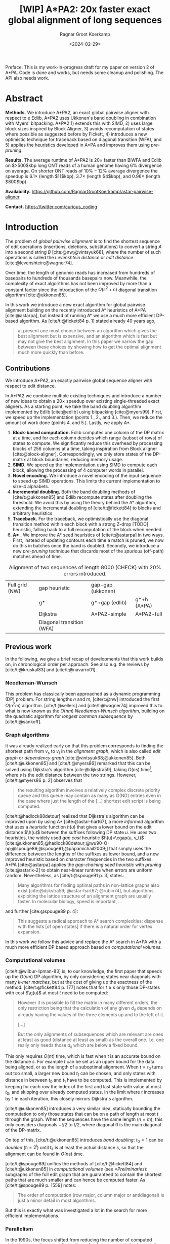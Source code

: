 #+title: [WIP] A*PA2: 20x faster exact global alignment of long sequences
#+HUGO_SECTION: posts
#+HUGO_TAGS: paper-draft
#+HUGO_LEVEL_OFFSET: 1
#+OPTIONS: ^:{} num:t
#+hugo_front_matter_key_replace: author>authors
#+toc: headlines 3
#+date: <2024-02-29>
#+author: Ragnar Groot Koerkamp

\begin{equation*}
\newcommand{\g}{g^*}
\newcommand{\h}{h^*}
\newcommand{\f}{f^*}
\newcommand{\cgap}{c_{\texttt{gap}}}
\newcommand{\xor}{\ \mathrm{xor}\ }
\newcommand{\and}{\ \mathrm{and}\ }
\newcommand{\st}[2]{\langle #1, #2\rangle}
\newcommand{\matches}{\mathcal M}
\end{equation*}

Preface: This is my work-in-progress draft for my paper on version 2 of A*PA.
Code is done and works, but needs some cleanup and polishing. The API also needs
work.

* Abstract
:PROPERTIES:
:UNNUMBERED: t
:END:

*Methods.* We introduce A*PA2, an exact global pairwise aligner with respect to
e Edlib, A*PA2 uses Ukkonen's band doubling in combination
with Myers' bitpacking. A*PA2 1) extends this with SIMD, 2) uses large block
sizes inspired by Block Aligner, 3) avoids recomputation of states where
possible as suggested before by Fickett, 4) introduces a new optimistic technique for
traceback based on diagonal transition (WFA), and 5) applies the heuristics
developed in A*PA and improves them using /pre-pruning/.

*Results.*
The average runtime of A*PA2 is  $20\times$ faster than BiWFA and Edlib on $>500$kbp long ONT reads of a
human genome having $6\%$ divergence on average. On shorter ONT reads of
 $10\%-12\%$ average divergence the speedup is $6.1\times$ (length $11$kbp),
$3.7\times$ (length $4$kbp), and $0.96\times$ (length $800$bp).

*Availability.* [[https://github.com/RagnarGrootKoerkamp/astar-pairwise-aligner]]

*Contact.* [[https://twitter.com/curious_coding]]

* Introduction

The problem of /global pairwise alignment/ is to find the shortest sequence of
edit operations (insertions, deletions, substitutions) to convert a string $A$
into a second string $B$ [cite:@nw;@vintsyuk68], where the number of such
operations is called the /Levenshtein distance/ or /edit distance/
[cite:@levenshtein;@wagner74].

Over time, the length of genomic reads has increased from hundreds of basepairs
to hundreds of thousands basepairs now. Meanwhile, the complexity of exact
algorithms has not been improved by more than a constant factor since the
introduction of the $O(s^2+n)$ diagonal transition algorithm [cite:@ukkonen85].

In this work we introduce a new exact algorithm for global pairwise alignment
building on the recently introduced A* heuristics of A*PA [cite:@astarpa], but
instead of running A* we use a much more efficient DP-based algorithm.
As [cite/t:@fickett84 p. 1] stated already 40 years ago,
#+begin_quote
at present one must choose between an algorithm which gives the best alignment
but is expensive, and an algorithm which is fast but may not give the best
alignment. In this paper we narrow the gap between these choices by showing how
to get the optimal alignment much more quickly than before.
#+end_quote

** Contributions
We introduce A*PA2, an exactly pairwise global sequence aligner with respect to
edit distance.

In A*PA2 we combine multiple existing techniques and introduce a number of new
ideas to obtain a $20\times$ speedup over existing single-threaded exact aligners.
As a starting point, we take the band doubling algorithm
implemented by Edlib [cite:@edlib] using bitpacking [cite:@myers99].
First, we speed up the implementation (points 1., 2., and 3.).
Then, we reduce the amount of work done (points 4. and 5.).
Lastly, we apply A*.

1. *Block-based computation.* Edlib computes one column of the DP matrix at a time,
   and for each column decides which range (subset of rows) of states to compute.  We
   significantly reduce this overhead by processing blocks of $256$ columns at a
   time, taking inspiration from Block aligner [cite:@block-aligner].
   Correspondingly, we only store states of the DP-matrix at block boundaries,
   reducing memory usage.
2. *SIMD.* We speed up the implementation using SIMD to compute each block, allowing
   the processing of $4$ computer words in parallel.
3. *Novel encoding.* We introduce a novel encoding of the input sequence to
   speed up SIMD operations. This limits the current implementation to size-$4$ alphabets.
4. *Incremental doubling.* Both the band doubling methods of [cite/t:@ukkonen85]
   and Edlib recompute states after doubling the threshold.  We avoid this by
   using the theory behind the A* algorithm, extending the incremental doubling
   of [cite/t:@fickett84] to blocks and arbitrary heuristics.
5. *Traceback.* For the traceback, we optimistically use the diagonal transition method within each
   block with a strong Z-drop [TODO] heuristic, falling back to a full recomputation of the block when needed.
6. *A** *.* We improve the A* seed heuristics of [cite/t:@astarpa] in two ways. First,
   instead of updating contours each time a match is pruned, we now do this in
   batches once the band is doubled. Secondly, we introduce a new /pre-pruning/ technique
   that discards most of the /spurious/ (off-path) matches ahead of time.

#+name: domains
#+caption: Alignment of two sequences of length 8000 (CHECK) with 20% errors introduced.
| [[file:imgs/intro/0_full.png]] Full grid (NW) | [[file:imgs/intro/0_gap-start.png]] gap heuristic                       | [[file:imgs/intro/0_gap-gap.png]] gap-gap (ukkonen)    |                                           |
|                                      | [[file:imgs/intro/0_g.png]] g*                                          | [[file:imgs/intro/0_g-gap.png]] g*+gap (edlib)         | [[file:imgs/intro/5_astarpa.png]] g*+h (A*PA)      |
|                                      | [[file:imgs/intro/2_dijkstra.png]] Dijkstra                             | [[file:imgs/intro/6_astarpa2_simple.png]] A*PA2-simple | [[file:imgs/intro/7_astarpa2_full.png]] A*PA2-full |
|                                      | [[file:imgs/intro/3_diagonal-transition.png]] Diagonal transition (WFA) |                                               |                                           |

** Previous work

In the following, we give a brief recap of developments that this work builds
on, in chronological order per approach.  See also e.g. the reviews by
[cite/t:@kruskal83] and [cite/t:@navarro01].

*** Needleman-Wunsch
This problem has classically been approached as a dynamic
programming (DP) problem. For string lengths $n$ and $m$, [cite/t:@nw]
introduced the first $O(n^2m)$ algorithm. [cite/t:@sellers] and
[cite/t:@wagner74] improved this to what is now
known as the $O(nm)$ /Needleman-Wunsch algorithm/, building on the quadratic algorithm for /longest common
subsequence/ by [cite/t:@sankoff].

*** Graph algorithms
It was already realized early on that this problem
corresponds to finding the shortest path from $v_s$ to $v_t$ in the /alignment
graph/, which is also called /edit graph/ or /dependency graph/
[cite:@vintsyuk68;@ukkonen85]. Both [cite/t:@ukkonen85] and [cite/t:@myers86]
remarked that this can be solved using Dijkstra's algorithm [cite:@dijkstra59],
taking $O(ns)$ time[fn::Although Ukkonen didn't realize this faster runtime and
only gave a bound of $O(nm \log (nm))$.], where $s$ is the edit distance between
the two strings.  However, [cite/t:@myers86 p. 2] observes that
#+begin_quote
the resulting  algorithm involves a relatively complex discrete priority queue
and this queue  may contain as many as O(ND) entries even in the case where just
the length  of the [...] shortest edit script is being computed.
#+end_quote
[cite/t:@hadlock88detour] realized that Dijkstra's algorithm can be improved
upon by using A* [cite:@astar-hart67], a more /informed/ algorithm that uses a
/heuristic/ function $h(u)$ that gives a lower bound on the edit distance
$\h(u)$ between the suffixes following DP state $u$. He uses two heuristics, the widely
used /gap cost/ heuristic $h(u)=\cgap(u, v_t)$
[cite:@ukkonen85;@hadlock88detour;@wu90-O-np;@spouge89;@spouge91;@papamichail2009;]
that simply uses the difference between the lengths of the suffixes as lower
bound, and a new improved heuristic based on character frequencies in the two
suffixes. A*PA [cite:@astarpa] applies the /gap-chaining seed heuristic/ with /pruning/
[cite:@astarix-2] to obtain near-linear runtime when errors are uniform random.
Nevertheless, as [cite/t:@spouge91 p. 3] states:
#+begin_quote
Many algorithms for finding optimal paths in non-lattice graphs also exist
[cite:@dijkstra59; @astar-hart67; @rubin74], but algorithms exploiting the
lattice structure of an alignment graph are usually faster. In molecular
biology, speed is important, ...
#+end_quote
and further [cite:@spouge89 p. 4]:
#+begin_quote
This suggests a radical approach to A* search complexities: dispense with the
lists [of open states] if there is a natural order for vertex expansion.
#+end_quote
In this work we follow this advice and replace the A* search in A*PA with a much
more efficient DP based approach based on /computational volumes/.

*** Computational volumes
[cite/t:@wilbur-lipman-83] is, to our knowledge, the first paper that speeds up
the $O(nm)$ DP algorithm, by only considering states near diagonals with many
/k-mer matches/, but at the cost of giving up the exactness of the method.
[cite/t:@fickett84 p. 177] notes that for $t\geq s$ only those DP-states with
cost $\g(u)$ at most $t$ need to be computed:
#+begin_quote
However it is possible to fill the matrix in many different orders, the only
restriction being that the calculation of any given $d_{ij}$ depends on already
having the values of the three elements up and to the left of it.

[...]

But the only alignments of subsequences which are relevant are ones at least as
good (distance at least as small) as the overall one. I.e. one really only needs
those $d_{ij}$ which are below a fixed bound.
#+end_quote
This only requires $O(nt)$ time, which is fast when $t$ is an accurate bound on
the distance $s$. For example $t$ can be set as an upper bound for the
data being aligned, or as the length of a suboptimal alignment.  When
$t=t_0$ turns out too small, a larger new bound $t_1$ can be chosen, and only
states with distance in between $t_0$ and $t_1$ have to be computed.  This is
implemented by keeping for each row the index of the first and last state with
value at most $t_0$, and skipping over already computed states.  In the limit
where $t$ increases by $1$ in each iteration, this closely mirrors Dijkstra's algorithm.

[cite/t:@ukkonen85] introduces a very similar idea, statically bounding the
computation to only those states that can be on a path of length at most $t$
through the graph. When the sequences have the same length ($n=m$), this only
considers diagonals $-t/2$ to $t/2$, where diagonal $0$ is the main diagonal of
the DP-matrix.

On top of this, [cite/t:@ukkonen85] introduces /band doubling/: $t_0=1$ can be
/doubled/ ($t_i = 2^i$) until $t_k$ is at least the actual distance $s$, so that
the alignment can be found in $O(ns)$ time.

[cite/t:@spouge89] unifies the methods of
[cite/t:@fickett84] and [cite/t:@ukkonen85] in /computational volumes/
(see [[*Preliminaries]]): subgraphs of the full edit graph that are guaranteed to
contain the shortest paths that are much smaller and can hence be computed faster.
As [cite/t:@spouge89 p. 1559] notes:
#+begin_quote
The order of computation (row major, column major or antidiagonal) is just a
minor detail in most algorithms.
#+end_quote
But this is exactly what was investigated a lot in the search for more efficient implementations.

*** Parallelism
In the 1990s, the focus shifted from
reducing the number of computed states to computing states faster through
advancements in implementation and hardware (SIMD, GPUs).  These speedups are
often applied to the Smith-Waterman-(Gotoh) [cite:@sw;@gotoh] algorithm for
(affine-cost) local alignment, where algorithmic improvements beyond
$\Theta(nm)$ are unknown.

The first technique in this direction is /microparallelism/ [cite:@alpern95],
where each (64 bit) computer word is divided into multiple (e.g. 16 bit) parts,
and word-size operations modify all (4) parts in parallel.
[cite/t:@alpern95] applied this with /inter-sequence parallelism/ to align a
given query to four reference sequences in parallel, see also
[cite/t:@rognes11].  [cite/t:@hughey96] was the first to note that
/anti-diagonals/ of the DP matrix are independent and can be computed in parallel, and
[cite/t:@wozniak97] applied SIMD for this purpose.

[cite/t:@rognes00 p. 702] also use microparallelism, but use /vertical/
instead of anti-diagonal vectors:
#+begin_quote
The advantage of this approach is the much-simplified and faster loading of the
vector of substitution scores from memory. The disadvantage is that data
dependencies within the vector must be handled.
#+end_quote
They also introduce the /query profile/
to efficiently compute which characters equal each other, see [[*Preliminaries]].
Similarly, [cite/t:@myers99] introduces a /bitpacking/ algorithm specifically
for edit distance. It bit-encodes the differences between $w=64$ states in a
column into two computer words, and an efficient algorithm to operate on them ([[myers]]).
BitPAl [cite:@bitpal] introduces an alternative bitpacking scheme based on a
slightly different bit-encoding, but as both methods end up using $20$ [TODO]
instructions we did not pursue this further.

---

TODO
- [cite:@farrar] Farrar's striped; uses query profile; conditional prefix scan
  is moved outside inner loop. $2-8\times$ faster than Wozniak and Rognes.
- Wu Manber 1992
- Baeza-Yates Gonnet 1992
- Hyyro and Navarro, 2005; Hyyro et al., 2005
- Benson 2013
- navarro 2004
- bergeron hamel 2002

*** Tools
There are multiple semi-global aligners that implement $O(nm)$ global
alignment using numerous of the aforementioned implementation
techniques, such as SeqAn [cite:@seqan], Parasail [cite:@parasail], Opal
(https://github.com/martinsos/opal), libssa
(https://github.com/RonnySoak/libssa), SWIPE [cite:@rognes11], SWPS3
[cite:@swps3], SSW library [cite:@ssw-library] ([[https://github.com/mengyao/Complete-Striped-Smith-Waterman-Library][link]]), and KSW2 [cite:@minimap2].

Dedicated global alignment implementations are much rarer.
Edlib [cite:@edlib] implements the band doubling of [cite/t:@ukkonen85] using
the $\g(u)+\cgap(u, v_t)\leq t$ computational volume of [cite/t:@spouge91] and
the bitpacking of [cite/t:@myers99].
WFA and BiWFA [cite:@wfa;@biwfa] implement the $O(n+s^2)$ expected time /diagonal transition/
algorithm [cite:@ukkonen85;@myers86].
Block aligner [cite:@block-aligner] is an approximate aligner that can handle
position-specific scoring matrices whose main novelty is to divide the
computation into blocks.
Lastly, A*PA [cite:@astarpa] directly implements A* on the alignment graph using
the gap-chaining seed heuristic.

---

- Opal: Šošic M. An simd dynamic programming c/c++ library: Thesis, University
  of Zagreb; 2015. https://bib.irb.hr/datoteka/758607.diplomski_Martin_
  Sosic.pdf.

- libssa: Frielingsdorf JT. Improving optimal sequence alignments through a
  simd-accelerated library: Thesis, University of Oslo; 2015. http://urn.nb.no/
  URN:NBN:no-49935. Accessed 10 Dec 2015.
- [cite:@suzuki-kasahara] libgaba: SIMD with difference recurrence relation for
  affine cost alignment
- [cite:@bitpal] BitPAl

* Preliminaries
*Edit graph.* We take as input two zero-indexed sequences $A$ and $B$ over an alphabet of size
$4$ of lengths $n$ and $m$.  The /edit graph/ contains /states/ $\st ij$ ($0\leq
i\leq n$, $0\leq j\leq m$) as vertices. It further contains directed insertion and
deletion edges $\st ij \to \st i{j+1}$ and $\st ij \to \st {i+1}j$ of cost $1$,
and diagonal edges $\st ij\to \st{i+1}{j+1}$ of cost $0$ when $A_i = B_i$ and
substitution cost $1$ otherwise.  The shortest path from $v_s:=\st 00$ to $v_t :=
\st nm$ in the edit graph corresponds to an alignment of $A$ and $B$.
We write $d(u,v)$ for the distance from $u$ to
$v$, $\g(u) := d(v_s, u)$ for the distance from the start, $\h(u) := d(u, v_t)$
for the distance to the end, and $\f(u) := \g(u) + \h(u)$ for the length of the
shortest path through $u$.

*A** is a shortest path algorithm based on a /heuristic/ function $h(u)$ [cite:@astar-hart67]. A
heuristic is called /admissible/ when $h(u)$ underestimates the distance to the
end, i.e., $h(u) \leq \h(u)$, and admissible $h$ guarantee that A* finds a
shortest path. A* /expands/ states in order of increasing $f(u) :=
g(u) + h(u)$, where $g(u)$ is the best distance to $u$ found so far. We say that
$u$ is /fixed/ when the distance to $u$ has been found, i.e., $g(u) = \g(u)$.

*Computational volumes.* [cite/t:@spouge89] defines a /computational volume/ as a subgraph of the
alignment graph that contains all shortest paths . Given a bound $t\geq s$, some examples of
computational volumes are:
1. $\{u\}$, the entire $(n+1)\times (m+1)$ graph [cite:@nw].
2. $\{u: \g(u)\leq t\}$, the states at distance $\leq t$, introduced by
   [cite/t:@fickett84] and similar to Dijkstra's algorithm [cite:@dijkstra59].
3. $\{u: \cgap(v_s, u) + \cgap(u, v_t) \leq t\}$ the static set of states possibly on a path
   of length $\leq t$ [cite:@ukkonen85].
4. $\{u: \g(u) + \cgap(u, v_t) \leq t\}$, as used by Edlib [cite:@edlib;@spouge91;@papamichail2009].
5. $\{u: \g(u) + h(u) \leq t\}$, for any admissible heuristic $h$, which we will
   use as is similar to A*.


*Band-doubling* is the following algorithm by [cite/t:@ukkonen85], that depends on the choice of
computational volume being used.
1. Start with edit-distance threshold $t=1$.
2. Loop over columns $i$ from $0$ to $n$.
3. For each column, determine the range of rows $[j_{start}, j_{end}]$ to be
   computed according the computational volume that's being used.
   a. If this range is empty or does not contain a state at distance $\leq t$, double $t$ and go back to step 1.
   b. Otherwise, compute the distance to the states in the range, and continue
      with the next column.
The algorithm stops when $t_k \geq s > t_{k-1}$. For the
$\cgap(v_s,u)+\cgap(u,v_t)\leq t$ computational volume used by Ukkonen, each
test requires $O(n \cdot t_i)$ time, and hence the total time is
\begin{equation}
n\cdot t_0 + \dots + n\cdot t_k
= n\cdot (2^0 + \dots + 2^k)
< n\cdot 2^{k+1} = 4\cdot n\cdot 2^{k-1} < 4\cdot n\cdot s = O(ns).
\end{equation}
Note that this method does not (and indeed can not) reuse values from previous
iterations, resulting in roughly a factor $2$ overhead.

*Myers' bitpacking* exploits that the difference in distance to adjacent states
is always in $\{-1,0,+1\}$ [cite:@myers99]. The method bit-encodes $w=64$ differences between
adjacent states in a columns in two
indicator words, indicating positions where the difference is $+1$ and $-1$ respectively.
Given also the similarly encoded difference along the top, a $1\times w$
rectangle can be computed in only $20$ bit operations ([[myers]]).
We call each consecutive non-overlapping chunk of $64$ rows a /lane/, so that
there are $\lceil m/64\rceil$ lanes, where the last lane may be padded.

*Profile.* Instead of computing each substitution score $S[A_i][B_j] = [A_i\neq
B_j]$ for the $64$ states in a word one by one, Myers' algorithm first builds a
/profile/ [cite:@rognes00].  For each character $c$, $Eq[c][j]$ stores a bitvector indicating
which characters of $B$ equal $c$.  This way, adjacent equalities in a columns
are simply found as $Eq[A_i][j \dots j']$.

*Edlib* implements band doubling using the $\g(u) + \cgap(u, v_t)\leq t$ computational
volume and bitpacking [cite:@edlib]. For traceback, it uses Hirschberg's /meet-in-the-middle/
approach: once the distance is found, the alignment is started over from both
sides towards the middle column, where a state on the shortest path is
determined. This is recursively applied to the left and right halves until the
sequences are short enough that $O(tn)$ memory can be used.

#+name: blocks
#+caption: introducing blocks
| [[file:imgs/intro/0_g-gap.png]] g-gap | [[file:imgs/intro/0_bitpacking.png]] myers bitpacking (Edlib) | [[file:imgs/intro/0_blocks.png]] Blocks (Block aligner) |


* Methods
Conceptually, A*PA2 builds on Edlib.
First we describe how we make the implementation more efficient
using SIMD and blocks.
Then, we modify the algorithm itself by using a new traceback method and
avoiding unnecessary recomputation of states.
On top of that, we apply the A*PA heuristics for further speed gains on large/complex
alignments, at the cost of larger precomputation time to build the heuristic.

** Band-doubling
A*PA2 uses band-doubling with the $\g(u) + h(u) \leq t$ computational volume.
That is, in each iteration of $t$ we compute the distance to all states with
$\g(u) + h(u) \leq t$.  In its simple form, we use $h(u) =\cgap(u, v_t)$ like
Edlib does.  As initial guess $t_0$ for $t$ we use $h(v_s)=h\st 00$.  Instead of
doubling $t$ itself, we double the increment, so that initially we stay close to
$t_0$. Additionally we start with a small offset to compensate for the block
sizes and bitpacking (see below), so that the $t_i$ we try are
$$
t_i := h\st 00 + B \cdot 2^i.
$$

** Blocks
Instead of determining the range of rows to be computed for each column
individually, we determine it once per /block/ and then reuse it for $B=256$
consecutive columns.  This computes some extra states, but reduces the overhead
by a lot.

Within each block, we iterate over the /lanes/ of $w=64$ rows at a time, and for
each lane compute all $B$ columns before moving on to the next lane.

[[*Determining the rows to compute]] explains in detail how the range of rows to be
computed is determined.

** Memory

Where Edlib does not initially store intermediate values and uses
meet-in-the-middle to find the alignment, A*PA2 /always/ stores the distance to
all states at the end of a block, encoded as the distance to the top-right state
of the block and the bit-encoded vertical differences along the right-most
column.  This simplifies the traceback method (see [[*Traceback]]), and has
sufficiently small memory usage to be practical.

** SIMD

#+name: myers
#+caption: Rust code for SIMD version of Myers' bitpacking. Computes four antidiagonal words in parallel.
#+begin_src rust
pub fn compute_block_simd(
    hp0: &mut Simd<u64, 4>,  // 0 or 1. Indicates +1 difference on top.
    hm0: &mut Simd<u64, 4>,  // 0 or 1. Indicates -1 difference on top.
    vp: &mut Simd<u64, 4>,  // 64-bit indicator of +1 differences on left.
    vm: &mut Simd<u64, 4>,  // 64-bit indicator of -1 differences on left.
    eq: Simd<u64, 4>,  // 64-bit indicator which characters equal the top char.
) {
    let vx = eq | *vm;
    let eq = eq | *hm0;
    // The add here is the only operation that carries information between rows.
    let hx = (((eq & *vp) + *vp) ^ *vp) | eq;
    let hp = *vm | !(hx | *vp);
    let hm = *vp & hx;
    // Extract the high bit as bottom horizontal difference.
    let right_shift = Simd<u64,4>::splat(63);   // Shift each lane by 63.
    let hpw = hp >> right_shift;
    let hmw = hm >> right_shift;
    // Insert the top horizontal difference.
    let left_shift = Simd<u64,4>::splat(1);     // Shift each lane by 1.
    let hp = (hp << left_shift) | *hp0;
    let hm = (hm << left_shift) | *hm0;
    // Update the input-output parameters.
    *hp0 = hpw;
    *hm0 = hmw;
    *vp = hm | !(vx | hp);
    *vm = hp & vx;
}
#+end_src

#+name: simd
#+caption: SIMD processing of two times 4 lanes in parallel. This example uses 4-row (instead of 64-row) lanes. First the top-left triangle is computed lane by lane, and then 8-lane diagonals are computed by using two 4-lane SIMD vectors in parallel.
[[file:imgs/simd.png]]

While it is tempting to use a SIMD vector as a single $W=256$-bit word, the four
$w=64$-bit words (SIMD lanes) are dependent on each other and require manual
work to shift bits between the lanes.
Instead, we let each $256$-bit AVX2 SIMD vector represent four $64$-bit words
(lanes) that are anti-diagonally
staggered as in [[simd]]. This is similar to the original anti-diagonal tiling
introduced by [cite/t:@wozniak97], but using units of $w$-bit words instead of
single characters. This idea was already introduced in 2014 by the author of
Edlib in a GitHub issue (https://github.com/Martinsos/edlib/issues/5), but to our
knowledge has never been implemented either in Edlib or elsewhere.

We further improve instruction-level-parallelism (ILP) by processing $8$ lanes
at a time using two SIMD vectors in parallel, spanning a total of $512$ rows ([[simd]]).

When the number of remaining lanes to be computed is $\ell$, we
process $8$ lanes in parallel as long as $\ell\geq 8$. If there are remaining
lanes, we end with another $8$-lane ($5\leq \ell<8$) or $4$-lane ($1\leq \ell\leq 4$)
iteration that optionally includes some padding lanes at the bottom.
In case the horizontal differences along the original bottom row are needed (as
required by incremental doubling [[*Incremental doubling]]), we
can not use padding and instead fall back to trying a $4$-lane SIMD ($\ell\geq 4$),
a $2$-lane SIMD ($\ell\geq 2$), and lastly a scalar iteration ($\ell\geq 1$).

# TODO: How about padding upwards?

** SIMD-friendly sequence profile

#+name: profile
#+caption: equality check with the new profile
#+begin_src rust
/// `pa`: Exploded bit-encoding of single char `c` of `a`.
/// c=0:  (00...00, 00...00)
/// c=1:  (11...11, 00...00)
/// c=2:  (00...00, 11...11)
/// c=3:  (11...11, 11...11)
/// 64-char packed *negated* bit-encoding of 64 chars of `b`.
/// bi=0: (...1..., ...1...)
/// bi=1: (...0..., ...1...)
/// bi=2: (...1..., ...0...)
/// bi=3: (...0..., ...0...)
///
/// Returns a mask which chars of `b` equal the char of `a`.
fn eq(ca: &(u64, u64), profile_b: &(u64, u64)) -> u64 {
    (ca.0 ^ profile_b.0) & (ca.1 ^ profile_b.1)
}
#+end_src

# Myers' bitpacking algorithm precomputes a /profile/ $Eq[c][j]$ containing
# $\sigma \times m$ bits. For each character $c$, it contains a bitvector of
# $w$-bit words indicating the positions where $c$ occurs in $B$. We improve
# memory locality by instead storing the profile as an array of blocks of $\sigma$
# words: $Eq[j/w][c]$ containing $\lceil m/w\rceil \times \sigma$ $w$-bit
# words.

A drawback of anti-diagonal tiling is that each column contains its own
character $a_i$ that needs to be looked up in the profile $Eq[a_i][j]$. While SIMD can do multiple
lookups in parallel using =gather= instructions, these instructions are
not always efficient. Thus, we introduce the following alternative scheme.

Let $b = \lceil \log_2(\sigma)\rceil$ be the number of bits needed to encode
each character, with $b=2$ for DNA.
For each lane, the new profile $Eq'$ stores $b$ words as an $\lceil
m/w\rceil\times b$ array $Eq'[\ell][p]$. Each word $0\leq p< b$
stores the negation of the $p$th bit of each character.
To check which characters in lane $\ell$ contain character $c$ with bit representation
$\overline{c_{b-1}\dots c_{0}}$, we precompute $b$ words $C_0 =
\overline{c_0\dots c_0}$ to
$C_{b-1}=\overline{c_{b-1}\dots c_{b-1}}$ and then compute
$$(C_0 \xor Eq'[\ell][0]) \and \dots \and (C_{b-1} \xor Eq'[\ell][b-1]).$$
This naturally extends to SIMD vectors, where each lane is initialized with its
own constants $C_i$. See [[profile]] for example code.

** Traceback

#+name: trace
#+caption: traceback shown in blue, both DT trace states and compute blocks as fallback.
[[file:imgs/trace/trace.png]]

The traceback stage takes as input the computed vertical differences at
the end of each block of columns. We iteratively work backwards through the
blocks. In each step, we know the distances $g\st ij$ to
the states in column $i$ and the state $u=\st{i+B}j$ in column $i+B$
that is on the optimal path and has distance $\g(u)$.
The goal is to find an optimal path from column $i$ to $u$.

A naive approach is to simply recompute the entire block of columns while
storing distances to all states. Here we consider two more efficient methods.

*Optimistic block computation.*
Instead of computing the full range for this column, a
first insight is that only rows up to $j$ are needed, since the optimal path to
$u=\st{i+B}j$ can never go below row $j$.

Secondly, the path crosses $B=256$ columns, and so we optimistically assume that
it will be contained in rows $j-256-64=j-320$ to $j$. Thus, we first compute the
distance to all states in this range of rows (rounded out to multiples of
$w=64$). If the distance to $u$ computed this way agrees with the known
distance, there is a shortest path contained within the computed rows and we
trace it one state at a time. Otherwise, we repeatedly try again with double the
number of lanes, until success. The exponential search ensures low overhead and
good average case performance.

*Optimistic diagonal transition traceback (DTT).*
A second improvement uses the /diagonal transition/ algorithm backwards from
$u$. We simply run the unmodified algorithm on the reverse graph covering
columns $i$ to $i+B$ and rows $0$ to $j$.
Whenever a state $v$ in column $i$ is reached, with distance $d$ from $u$, we check
whether $g(v) + d=\g(u)$, and continue until a $v$ is found for which this holds.
We then know that $v$ lies on a shortest path and can find the path from $v$ to
$u$ by a usual traceback on the diagonal transition algorithm.

As an optimization, when no suitable $v$ is found after trying all states at
distance $\leq 40$, we abort the DT trace fall back to the block doubling described above.
Another optimization is the WF-adaptive heuristic introduced by WFA: all states
that lag more than $10$ behind the furthest reaching diagonal are dropped.
Lastly, we abort early when after reaching distance $20=40/2$, less than half
the columns were reached.

[[trace]] shows that in regions with low divergence, the DTT is sufficient to trace
the path, and only in noisy regions the algorithm falls back to recomputing full blocks.

** A*
Edlib already uses a simple /gap-cost/ heuristic that gives a lower bound on the
number of insertions and deletions on a path from each state to the end.
We replace this by the much stronger gap-chaining seed heuristic (GCSH) introduced in A*PA.

Compared to A*PA, we make two modifications.

*** Bulk-contours update
In A*PA, matches are /pruned/ as soon as a shortest path to their start has been
found. This helps to penalize states /before/ (left of) the match. Each
iteration of our new algorithm works left-to-right only, and thus pruning of
matches does not affect the current iteration. Instead of pruning on the fly, we
collect all matches to be pruned at the end of each iteration, and update the
contours in one right-to-left sweep.

To ensure the band doubling approach remains valid after pruning, we ensure that
the range of computed rows never shrinks after an increase of $t$ and subsequent
pruning.

*** Pre-pruning
#+name: pre-pruning
#+caption: *Effect of pre-pruning* on chaining seed heuristic (CSH) contours. The left shows contours and layers of the heuristic at the end of an A*PA alignment, after matches (black diagonals) on the path have been pruned (red). The right shows pre-pruned matches in purple and the states visited during pre-pruning in green. After pre-pruning, almost no off-path matches remain. This decreases the number of contours, making the heuristic stronger, and simplifies contours, making the heuristic faster to evaluate.
#+attr_html: :class small
| [[file:imgs/prepruning/csh-p.png]] | [[file:imgs/prepruning/csh-lp-p.png]] |

Here we introduce an independent optimization that also applies to the original
A*PA method.

Each of the heuristics $h$ introduced in A*PA depends on the set of matches
$\matches$. Given that $\matches$ contains /all/ matches, $h$ is an
admissible heuristic that never overestimates the true distance. Even after
pruning some matches, $h$ is still a lower bound on the length of a
path not going through already visited states.

Now consider an exact match $m$ from $u$ to $v$ for seed $s_i$.  The existence
of the match is a 'promise' that seed $s_i$ can be crossed for free.  When $m$
is a match outside the optimal alignment,
it is likely that $m$ can not be extended into a longer alignment.  When indeed
$m$ can not be extended into an alignment of $s_i$ and $s_{i+1}$ of cost less
than $2$, the existence of $m$ was a 'false promise', since crossing the two
seeds takes cost at least $2$. Thus, we can ignore $m$ and remove $m$ from the
heuristic, making the heuristic more accurate.

More generally, we try to extend each match $m$ into an alignment covering seeds
$s_i$ up to (but excluding) $s_{i+q}$ for all $q\leq p=14$. If any of these
extensions has cost at least $q$, that means $m$ falsely promised that $s_i$ to
$s_{i+q}$ can be crossed for cost $<q$, and we /pre-prune/ (remove) $m$.

We try to extend each match by running the diagonal transition algorithm
from the end of each match, and dropping any furthest reaching points that are
at distance $\geq q$ while at most $q$ seeds have been covered.

As shown in [[pre-pruning]]b, the effect is that the number of off-path matches is
significantly reduced.  This makes contours faster to initialize, update, and
query, and increases the value of the heuristic

** Determining the rows to compute
For each block spanning columns $i$ to $i+B$, only a subset of rows is computed in each iteration.
Namely, we only compute those rows that can possibly contain states on a
path/alignment of cost at most $t$.
Intuitively, we try to 'trap' the alignment inside a wall of states that can not lie
on a path of length at most $t$ (i.e. have $\f(u) \geq t$), as can be seen in [[ranges]]a.
We determine this range of rows in two steps:
1. First, we determine the /fixed range/ at the end of the preceding block.
   I.e., we find the topmost and
   bottom-most states $u=\st i{j_{start}}$ and $u=\st i{j_{end}}$ with $f(u) = g(u) + h(u)
   \leq t$. All in-between states $u=\st ij$ with $j_{start}\leq j\leq j_{end}$
   are then /fixed/, meaning that the correct distance has been found and $g(u) = \g(u)$.
2. Then, we use the heuristic to find the bottom-most state $v=\st{i+B}{j_{end}'}$ at the
   end of the to-be-computed block that can possibly have $f(v) \leq t$.
   We then compute rows $j_{start}$ to $j_{end}'$ in columns $i$ to $i+B$,
   rounding $[j_{start}, j_{end}']$ /out/ to the previous/next multiple of the word size $w=64$.

Before describing these two steps in detail, we state the following lemma.

*Step 1: Fixed range.*
In a given column $i$, the /fixed/ range is the range of rows between the topmost and
bottom-most states with $f(u)\leq t$, in rows $j_{start}$ and $j_{end}$
respectively. Suppose that states in rows $[r_{start}, r_{end}]$ were computed.
One way to find $j_{start}$ and $j_{end}$ is by simply iterating inward from the
start/end of the range and dropping all states $v=\st ij$ with
$f(v)=g(v)+h(v)>t$, as indicated by the red columns in [[ranges]]a.

*Step 2: End of computed range.*
We will now determine the bottom-most row $j$ that can contain a state at
distance $\leq t$ at the end of the block. Let $u=\st{i}{j_{end}}$ be the
bottom-most fixed state in column $i$ with distance $\leq t$.  Let $v =
\st{i'}{j'}$ be a state in the current block ($i\leq i'\leq i+B$) that is below
the diagonal of $u$.
Then, the distance to $v$ is at least $g(v) \geq \g(u) + \cgap(u,v)$ (TODO PROOF), and hence
$$
f(v) = g(v) + h(v) \geq \g(u) + \cgap(u,v) + h(v) =: f_l(v).
$$
The end of the range is now computed by finding the bottom-most state $v$ in each
column for which this lower bound $f_l$ on $f$ is at most $t$, using the following
algorithm (omitting boundary checks).
1. Start with $v = \st{i'}{j'} = u = \st{i}{r^t_{end}}$.
2. While the below-neighbour $v' = \st{i'}{j'+1}$ of $v$ has $f_l(v)\leq t$, increment $j'$.
3. Go to the next column by incrementing $i'$ and $j'$ by $1$ and repeat step 2, until $i'=i+B$.
The row $j'_{end}$ of the last $v$ we find in this way is the bottom-most state
in column $i+B$ that can possibly have $f(v)\leq t$, and hence this is end of
the range we compute.

In [[ranges]]a, we see that $f(v)$ is computed at a diagonal of states just below
the bottommost green (fixed) state $u$, and that the to-be-computed range
(indicated in blue) includes exactly all states above the diagonal.

#+name: ranges
#+caption: *Detail of computed ranges.* Coloured states are invocations of $f(u) = g(u) + h(u)$. Red: $f(u) > t$, green: $f(u) \leq t$ and $u$ is fixed, and blue: $f(u)\leq t$, but only tentatively. Vertical black rectangles indicated fixed states, and blue rectangles indicate the range of rows $[j_{start}, j'_{end}]$ that must be computed for each block. The third block has no fixed states in its right column, indicating that $t$ must be increased.
#+attr_html: :class small
| [[./imgs/ranges/full.png]] Simple | [[./imgs/ranges/sparse.png]] Sparse |

*** Sparse heuristic invocation
A drawback of the previous method is that it require a large number of
calls to $f$ and hence the heuristic $h$: roughly one per column and one per row.
Here we present a /sparse/ version that uses fewer calls to $f$, based on the
following lemma:

*Lemma 1.* When $f_l(v) > t + 2d$, then $\f(v') > t$ for any $v$ with
$d(v,v')\leq d$.

*Proof TODO.*

*Sparse fixed range.* To find the first row $j_{start}$ with $f(\st
i{j_{start}})\leq t$, start with $j=r_{start}$, and increment $j$ by
$\lceil(f(v)-t)/2\rceil$ as long as $f(v)>t$, since none of the intermediate
states can lie on a path of length $\leq t$ by Lemma 1. The last row is found in the same
way.  As seen in [[ranges]]b, this sparse variant significantly reduces the number
of evaluations of the heuristic in the right-most columns of each block.

*Sparse end of computed range.*
Lemma 1 inspires the following algorithm ([[ranges]]b). Instead of considering
one column at a time, we now first make a big just down and then jump to the right.
1. Start with $v = \st{i'}{j'} = u+\st{1}{B+1} = \st{i+1}{j_{end} + B+1}$.
2. If $f_l(v) \leq t$, increase $j'$ (go down) by $8$.
3. If $f_l(v) > t$, increase $i'$ (go right) by $\lceil(f_l(v)-t)/2\rceil$, but do not exceed column $i+B$.
4. Repeat from step 2, until $i' = i+B$.
5. While $f_l(v) > t$, decrease $j'$ (go up) by $\lceil(f_l(v)-t)/2\rceil$, but
   do not go above the diagonal of $u$.
The resulting $v$ is again the bottom-most state in column $i+B$ that can
potentially have $f(t)\leq t$, and its row is the last row that will be computed.


** Incremental doubling

#+name: doubling
#+caption: *Incremental doubling detail.* Blue rectangles show the ranges required to be computed, and grey the computed blocks. Vertical green rectangles show the fixed range at the end of each block, and horizontal rectangles a fixed row of states inside some blocks. In both figures the third column was just computed, in the first (left) and second (right) iteration of trying a threshold. The black horizontal rectangle indicates the new candidate for fixed horizontal region.
| [[file:imgs/doubling-0.png]] | [[file:imgs/doubling-1.png]] |

When the original band doubling algorithm doubles the threshold from $t$ to $2t$,
it simply recomputes the distance to all states.  On the
other hand, BFS, Dijkstra, and A* with a consistent heuristic visit
states in increasing order of distance ($g(u)$ for BFS and Dijkstra, $f(u) =
g(u) + h(u)$ for A*), and the distance to a state is known to be correct
(/fixed/) as soon as it is expanded. This way a state is never expanded twice.

Indeed, our band-doubling algorithm can also avoid recomputations. After
completing the iteration for $t$, it is guaranteed that the distance is fixed
to all states that indeed satisfy $f(u)\leq t$.  In fact a stronger result holds:
in any column the distance is fixed for /all/ states between the topmost
and bottom-most state in that column with $f(u)\leq t$.

To be able to skip rows, we must store horizontal differences along
a row so we can continue from there. We choose this row $j_f$ (for /fixed/)
as the last row at a lane boundary before the end of the fixed states
in the last column of the preceding block, as indicated in [[doubling]] by a
horizontal black rectangle. In the first iteration, reusing values is not
possible, so we split the computation of the block into two parts ([[doubling]]a): one above
$j_h$, to extract and store the horizontal differences at $j_h$, and the remainder below $j_h$.

In the second and further iterations, the values at $j_h$ may be
reused and the block is split into three parts. The first part computes all
lanes covering states before the start of the already-fixed range at the end of the block (the
green column at the end of the third column in [[doubling]]b). Then we skip the
lanes up to the previous $j_h$, since the values at both the bottom and right of this
region are already fixed. Then, we compute the lanes between the old $j_h$ and its new
value $j'_h$. Lastly we compute
the lanes from $j'_h$ to the end.

* Results
Our implementation A*PA is written in Rust and available at
[[https://github.com/RagnarGrootKoerkamp/astar-pairwise-aligner][github.com/RagnarGrootKoerkamp/astar-pairwise-aligner]]. We compare it against
other aligners on real datasets, report the impact of the individual
techniques we introduced, and measure time and memory usage.

** Setup
*Datasets.* We benchmark on six datasets containing real sequences of varying
length and divergence, as listed in detail in [[*Comparison with other aligners]].
They can be downloaded from
[[https://github.com/pairwise-alignment/pa-bench/releases/tag/datasets][github.com/pairwise-alignment/pa-bench/releases/tag/datasets]].

Five datasets containing ONT reads are reused from the WFA, BiWFA, and A*PA
evaluations [cite:@wfa;@biwfa;@astarpa]. Of these, the '>500kbp' and '>500kbp with
genetic variation' datasets have divergence $6-7\%$, while three datasets
filtered for sequences of length <1kbp, <10kbp, and <50kbp have divergence $10-12\%$ and
average sequence length $800$bp, $4$kbp, and $11$kbp.

A SARS-CoV-2 dataset was newly generated by downloading 500MB of viral sequences
from the COVID-19 Data Portal, [[https://www.covid19dataportal.org/][covid19dataportal.org]] [cite:@covid19portal],
filtering out non-ACTG characters, and selecting 10000 random pairs. This
dataset has average divergence $1.5\%$ and length $30$kbp.

For each set, we sorted all sequence pairs by edit distance and split them
into $50$ files each containing multiple pairs, with the first file containing the
$2\%$ of pairs with the lowest divergence. Reported results are averaged over
the sequences in each file.

*Algorithms and aligners.*
We benchmark two versions of A*PA2 against state-of-the-art aligners Edlib,
BiWFA, and A*PA.
Version /A*PA2-simple/ uses all engineering optimizations (bitpacking, SIMD,
blocks, new traceback) and uses the simple gap-heuristic.
/A*PA2-full/ additionally uses more complicated techniques:
incremental-doubling, and the gap-chaining seed heuristic introduced by
A*PA with pre-pruning.

*Parameters.*
For A*PA2, we fix block size $B=256$. For A*PA2-full, we use the gap-chaining seed
heuristic (GCSH) of A*PA with exact matches ($r=1$) and seed length $k=12$. We
pre-prune matches by looking ahead up to $p=14$ seeds.
A detailed parameter comparison can be found in [[*Comparison with other aligners]].
For A*PA, we use inexact matches ($r=2$) with seed length $k=15$ by default, and
only change this for the low-divergence SARS-CoV-2 dataset, where we use exact
matches ($r=1$) intead.

*Execution.*
We ran all benchmarks using PaBench ([[https://github.com/pairwise-alignment/pa-bench][github.com/pairwise-alignment/pa-bench]]) on
Arch Linux on an =Intel Core i7-10750H= with $64$GB of memory and $6$ cores,
with hyper-threading disabled, frequency boost disabled, and CPU power saving
features disabled.  The CPU frequency is fixed to $3.3$GHz and we run $1$
single-threaded job at a time with niceness $-20$. Reported running times are
the average wall-clock time per alignment and do not include the time to read
data from disk. For A*PA2-full, reported times do include the time to find matches and
initialize the heuristic.

** Comparison with other aligners
*Speedup on real data.*
[[real-summary]] compares the running time of aligners on real datasets, and
[[real-table]] shows average running times more precisely.
For long ONT reads, with $6\%-7\%$ divergence, A*PA2-full is $20\times$ faster
than Edlib, BiWFA, and A*PA in average running time, and using the gap-chaining
seed heuristic in A*PA2-full provides speedup over A*PA2-simple.

On shorter sequences, the overhead of initializing the heuristic in A*PA2-full is large, and
A*PA2-simple is faster. For the <10kbp and <50kbp datasets ($4$kbp and $11$kbp
average length), A*PA2-simple is $3.7\times$ and $6.1\times$ faster than other methods.
For the shortest (<1kbp ONT reads) and most similar sequences (SARS-CoV-2
with $1\%$ divergence), BiWFA is usually faster than Edlib and A*PA2-simple. In these cases,
the overhead of using $256$ wide blocks is relatively large compared to the
edit distance $s\leq 500$ in combination with BiWFAs $O(s^2+n)$ expected running time.

#+name: real-summary
#+caption: *Runtime comparison (log).* Each dot shows the running time of a single alignment (right two plots) or the average runtime over $2\%$ of the input pairs (left four plots). Box plots show the three quartiles, and the red circled dot shows the average running time over all alignments. Dots on the red line indicate timeouts. On the >500kbp reads, A*PA2-full is $20\times$ faster than other methods.
#+attr_html: :class inset large
[[file:plots/real-summary.svg]]

#+name: real-table
#+caption: *Average runtime per sequence* of each aligner on each dataset. Cells marked with $>$ are a lower bound due to timeouts. Speedup is reported as the fastest A*PA2 variant compared to the fastest of Edlib, BiWFA, and A*PA.
#+attr_html: :class small
|              | SARS-CoV-2 pairs (ms) | <1kbp ONT reads  (ms) | <10kbp ONT reads  (ms) | <50kbp ONT reads  (ms) | >500kbp ONT reads (s) | >500kbp ONT reads + gen.var. (s) |
|--------------+-----------------------+-----------------------+------------------------+------------------------+-----------------------+-------------------------------------------|
| Edlib        |                 11.56 |                 0.122 |                   1.17 |                    8.2 |                  3.72 |                                      5.17 |
| BiWFA        |                  1.51 |                 0.049 |                   1.02 |                   12.9 |                  6.29 |                                      9.71 |
| A*PA         |                  6.84 |                 0.546 |                  15.22 |                  203.2 |                 14.14 |                                     13.53 |
| A*PA2 simple |                  0.85 |                 0.051 |                   0.27 |                    1.3 |                  0.52 |                                      0.69 |
| A*PA2 full   |                  1.98 |                 0.082 |                   0.40 |                    1.6 |                  0.19 |                                      0.25 |
| Speedup      |             1.8\times |            0.96\times |              3.7\times |              6.1\times |              20\times |                                  21\times |

*Scaling with divergence.*
[[scaling-e]] compares the runtime of aligners on synthetic sequences of increasing
divergence. BiWFA's runtime grows quadratically, while Edlib grows
linearly and jumps up each time another doubling of the threshold is required.
A*PA is fast until the maximum potential is reached at $6\%$ resp. $12\%$ and
then becomes very slow. A*PA2 behaves similar to Edlib and jumps up each time
another doubling of the threshold is needed, but is much faster.
It outperforms BiWFA for divergence $\geq 2\%$ and A*PA for divergence
$\geq 4\%$.
The runtime of A*PA2-full is near-constant up to divergence $7\%$ due to the
gap-chaining seed heuristic which can correct for up to $1/k=1/12=8.3\%$ of divergence, while
A*PA2-simple starts to slow down because of doubling at lower divergence.
For a fixed number of doublings of the threshold, A*PA2 is faster for higher
divergence because too low thresholds are rejected more quickly.


On real data, A*PA and BiWFA slow down as divergence goes up, while Edlib and
A*PA2 are much less sensitive to this for sequences of length <50kbp, as shown
in [[*Comparison with other aligners]].

#+name: scaling-e
#+caption: *Runtime scaling with divergence.* Average running time of aligners over $10$ sequences of length $100$kbp with varying uniform divergence. The right plot is the same but zoomed in.
#+attr_html: :class inset large
| [[file:plots/scaling_e.svg]] | [[file:plots/scaling_e_zoom.svg]] |


*Memory usage* of A*PA2 is around $30$MB on average and at most
$200$MB when aligning >500kbp sequences, and always less than $10$MB for all
shorter sequences ([[*Comparison with other aligners]]).

** Effects of methods

*Incremental improvements.*
[[real-incremental]] shows the effect of one-by-one adding improvements to A*PA2 on
>500kbp long sequences,
starting with Ukkonens band-doubling method using Myers' bitpacking. We first change to the
$\g(u) + \cgap(u, v_t)$ domain, making it comparable to Edlib. Then we
process blocks of $256$ columns at a time and only store differences at block
boundaries giving $\approx 2\times$ speedup. Adding SIMD
gives another $\approx 3\times$ speedup, and instruction level parallelism (ILP)
provides a further small improvement. The diagonal transition traceback (DTT) and sparse heuristic
computation do not improve performance of A*PA2-simple much on long sequences,
but their removal can be seen to slow it down for shorter sequences in [[real-ablation]].

Incremental doubling (ID), the gap-chaining seed heuristic (GCSH), pre-pruning
(PP), and the pruning of A*PA give another $2\times$ speedup on average and
$3\times$ speedup in the first quantile.

TODO: Fix vertical line in plot.

#+name: real-incremental
#+caption: *Effect of adding features.* Box plots showing the performance improvements of A*PA2 when incrementally adding new methods one-by-one. A*PA2-simple corresponds to teh rightmost red columns, and A*PA2-full corresponds to the rightmost blue column.
#+attr_html: :class inset large
[[file:plots/real-incremental.svg]]


*Runtime profile.* In [[real-timing]] we see that for >500kbp long sequences, A*PA2-full
spends most of its time computing blocks, followed by the initialization of the
heuristic. For shorter sequences the heuristic is not used, and for
very short sequences <10kbp, up to half the time is spent on tracing the
optimal alignment.

#+name: real-timing
#+caption: *Runtime distribution per stage of A*PA2,* using A*PA2-full for >500kbp sequences in the left two plots and A*PA2-simple in the remaining four plots. Each column corresponds to a (set of) alignment(s), which are sorted by total runtime. /Overhead/ is the part of the runtime not measured in one of the other parts and includes the time to build the profile.
#+attr_html: :class inset large
[[file:plots/real-timing.svg]]
* Discussion
We have shown that A*PA2 is over $20\times$ faster than other methods when aligning $>500$kbp
ONT reads with $6\%$ divergence, $2$ to $6\times$ faster for sequences of length
$4$ kbp to $50$ kbp, and only slightly slower than BiWFA for very short ($<1000$ bp) and
very similar ($<2\%$ divergence) sequences.
A*PA2 achieves this by building on Edlib, using bitpacking, blocks, SIMD, the
gap-chaining seed heuristic, and pre-pruning.

*Limitations.*
1. The main limitation of A*PA2-full is that the heuristic requires finding all
   matches between the two input sequences, which can take long compared to the
   alignment itself.
2. For sequences with divergence $<2\%$, BiWFA exploits the
   sparse structure of the diagonal transition algorithm. In comparison, computing full
   blocks of size around $256\times 256$ in A*PA2 has considerable overhead.
3. Only sequences over alphabet size $4$ are currently supported, so DNA
   sequences containing e.g. =N= characters must be cleaned first.
*Future work.*
1. When divergence is low, performance could be improved by applying A* to the
   diagonal transition algorithm directly, instead of using DP. As a middle
   ground, it may be possible to compute individual blocks using DT when the
   divergence is low.
2. Currently A*PA2 is completely unaware of the type of sequences it aligns.
   Using an upper bound on the edit distance, either known or found using a
   non-exact method, could avoid trying overly large thresholds and smoothen the
   curve in [[scaling-e]].
3. It should be possible to extend A*PA2 to open-ended and semi-global
   alignment, just like Edlib and WFA support these modes.
4. Extending A*PA2 to affine cost models should also be possible. This will
   require adjusting the gap-chaining seed heuristic, and changing the
   computation of the blocks from a bitpacking approach to one of the
   SIMD-based methods for affine costs.
5. Lastly, TALCO (Tiling ALignment using COnvergence of traceback pointers,
   https://turakhia.ucsd.edu/research/) provides an interesting idea: it may be
   possible start traceback while still computing blocks, saving memory.

* Acknowledgements
:PROPERTIES:
:UNNUMBERED: t
:END:

I am grateful to Daniel Liu for discussions, feedback, and suggesting additional
papers relating to this topic, and to Andrea Guarracino and Santiago Marco-Sola
for sharing the WFA and BiWFA benchmark datasets.  RGK is financed by ETH
Research Grant ETH-1721-1 to Gunnar Rätsch.

* Conflict of interest
None declared.

* Appendix
** Comparison with other aligners
Here we provide further results on the comparison of aligners.

*Dataset statistics.* Detailed statistics on the datasets are provided in [[statistics]].
The ONT (Oxford Nanopore Technologies) read sets all have high $6\%-12\%$ divergence, and
the set with genetic variation (gen.var.) contains long gaps.
The SARS-CoV-2 dataset stands out for having only $1.5\%$ divergence.

#+name: statistics
#+caption: Statistics of the real datasets. Lengths are in kbp, divergence in %. Max gap indicates the average length of the largest gap in each alignment.
| Dataset              | Source | #Pairs | len min | len mean | len max | div min | div mean | div max | max gap mean | max gap max |
| SARS-CoV-2           | A*PA2  |  10000 |      27 |       30 |      30 |     0.0 |      1.5 |    12.8 |          0.1 |         1.0 |
| ONT <1k              | WFA    |  12477 |    0.04 |      0.8 |     1.1 |     0.0 |     10.4 |    22.5 |         0.01 |         0.1 |
| ONT <10k             | BiWFA  |   5000 |     0.2 |      3.6 |      10 |     3.0 |     12.1 |    20.1 |         0.04 |         0.5 |
| ONT <50k             | BiWFA  |  10000 |     0.2 |       11 |      50 |     3.0 |     11.6 |    19.2 |         0.07 |         3.4 |
| ONT >500k            | A*PA   |     50 |     500 |      594 |     849 |     2.7 |      6.1 |    16.7 |          0.1 |         1.3 |
| ONT >500k + gen.var. | BiWFA  |     48 |     502 |      632 |    1053 |     4.3 |      7.2 |    18.2 |        *1.9* |          42 |

*Real data scaling by divergence.* [[real-summary-scatter]] shows the same data as [[real-summary]], but split out by divergence.

#+name: real-summary-scatter
#+caption: Scatter plot of runtime of aligners. Each dot shows the average divergence and runtime of the corresponding set of sequences.
#+attr_html: :class inset large
[[file:plots/real-summary-scatter.svg]]

*Memory usage.* [[real-memory]] shows the memory usage of all compared aligners.

#+name: real-memory
#+caption: Memory usage of aligners, measured as the increase in =max_rss= before and after aligning a pair of sequences. These measurements are rather unstable, so should only be taken as an indication of the order of magnitude.
#+attr_html:
| Memory [MB]  |   SARS-CoV-2 pairs Median |   SARS-CoV-2 pairs Max |   <1kbp ONT reads Median |   <1kbp ONT reads Max |   <10kbp ONT reads Median |   <10kbp ONT reads Max |   <50kbp ONT reads Median |   <50kbp ONT reads Max |   >500kbp ONT reads Median |   >500kbp ONT reads Max |   >500kbp ONT reads + gen.var. Median |   >500kbp ONT reads + gen.var. Max |
|--------------+---------------------------+------------------------+--------------------------+-----------------------+---------------------------+------------------------+---------------------------+------------------------+----------------------------+-------------------------+---------------------------------------+------------------------------------|
| Edlib        |                         0 |                      0 |                        0 |                     0 |                         0 |                      0 |                         0 |                      0 |                          0 |                       0 |                                     0 |                                  0 |
| BiWFA        |                         0 |                      0 |                        0 |                     0 |                         0 |                      0 |                         0 |                      0 |                          5 |                      12 |                                     0 |                                  0 |
| A*PA         |                         0 |                    237 |                        0 |                     0 |                         0 |                     43 |                       181 |                    873 |                         85 |                    3454 |                                   160 |                               6870 |
| A*PA2 simple |                         2 |                      5 |                        0 |                     0 |                         0 |                      0 |                         4 |                      6 |                          0 |                      57 |                                     4 |                                166 |
| A*PA2 full   |                         0 |                      0 |                        0 |                     0 |                         0 |                      0 |                         0 |                      0 |                         31 |                      83 |                                     7 |                                143 |

** Effects of methods
*Ablation.* [[real-ablation]] shows how the performance of A*PA2 changes as individual features are removed.
#+name: real-ablation
#+caption: *Ablation.* Box plots showing how the performance of A*PA2-simple and A*PA2-full changes when removing features.
#+attr_html: :class inset large
[[file:plots/real-ablation.svg]]

*Parameters.* [[real-params]] compares A*PA2 with default parameters against versions where one of the
parameters is modified. As can be seen, running time is not very sensitive with
regards to most parameters. Of note are using inexact matches ($r=2$) for the
heuristic, which take significantly longer to find, larger seed length $k$, which decreases the strength of the heuristic, and
smaller block sizes ($B=128$ and $B=64$), which induce more overhead.

#+name: real-params
#+caption: *Changing parameters.* Running time of A*PA2-simple (left, middle) and A*PA2-full (right) with one parameter modified. Default parameters are
#+caption: seed length $k=12$, pre-pruning look-ahead $p=14$, growth factor $f=2$, block size
#+caption: $b=256$, max traceback cost $g=40$, and dropping diagonals that lag $fd=10$ behind during traceback.
#+attr_html: :class inset large
[[file:plots/real-params.svg]]

* TODO
- Rerun with =debug = false=, =strip = true=
- update tables
- no 'cell'

#+print_bibliography:
